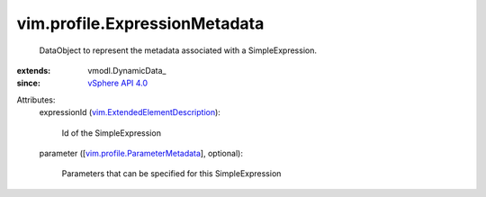 
vim.profile.ExpressionMetadata
==============================
  DataObject to represent the metadata associated with a SimpleExpression.
:extends: vmodl.DynamicData_
:since: `vSphere API 4.0 <vim/version.rst#vimversionversion5>`_

Attributes:
    expressionId (`vim.ExtendedElementDescription <vim/ExtendedElementDescription.rst>`_):

       Id of the SimpleExpression
    parameter ([`vim.profile.ParameterMetadata <vim/profile/ParameterMetadata.rst>`_], optional):

       Parameters that can be specified for this SimpleExpression
